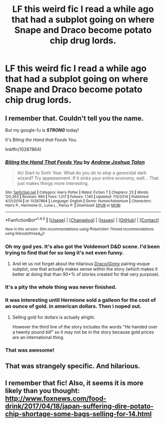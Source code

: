 #+TITLE: LF this weird fic I read a while ago that had a subplot going on where Snape and Draco become potato chip drug lords.

* LF this weird fic I read a while ago that had a subplot going on where Snape and Draco become potato chip drug lords.
:PROPERTIES:
:Score: 20
:DateUnix: 1492747916.0
:DateShort: 2017-Apr-21
:FlairText: Request
:END:

** I remember that. Couldn't tell you the name.

But my google-fu is */STRONG/* today!

It's /Biting the Hand that Feeds You/.

linkffn(10287864)
:PROPERTIES:
:Author: wille179
:Score: 15
:DateUnix: 1492750457.0
:DateShort: 2017-Apr-21
:END:

*** [[http://www.fanfiction.net/s/10287864/1/][*/Biting the Hand That Feeds You/*]] by [[https://www.fanfiction.net/u/6754/Andrew-Joshua-Talon][/Andrew Joshua Talon/]]

#+begin_quote
  AU Start to Sixth Year. What do you do to stop a genocidal dark wizard? Try appeasement. If it sinks your entire economy, well... That just makes things more interesting.
#+end_quote

^{/Site/: [[http://www.fanfiction.net/][fanfiction.net]] *|* /Category/: Harry Potter *|* /Rated/: Fiction T *|* /Chapters/: 23 *|* /Words/: 120,263 *|* /Reviews/: 960 *|* /Favs/: 1,317 *|* /Follows/: 1,145 *|* /Updated/: 7/5/2014 *|* /Published/: 4/21/2014 *|* /id/: 10287864 *|* /Language/: English *|* /Genre/: Humor/Adventure *|* /Characters/: Harry P., Hermione G., Luna L., Pansy P. *|* /Download/: [[http://www.ff2ebook.com/old/ffn-bot/index.php?id=10287864&source=ff&filetype=epub][EPUB]] or [[http://www.ff2ebook.com/old/ffn-bot/index.php?id=10287864&source=ff&filetype=mobi][MOBI]]}

--------------

*FanfictionBot*^{1.4.0} *|* [[[https://github.com/tusing/reddit-ffn-bot/wiki/Usage][Usage]]] | [[[https://github.com/tusing/reddit-ffn-bot/wiki/Changelog][Changelog]]] | [[[https://github.com/tusing/reddit-ffn-bot/issues/][Issues]]] | [[[https://github.com/tusing/reddit-ffn-bot/][GitHub]]] | [[[https://www.reddit.com/message/compose?to=tusing][Contact]]]

^{/New in this version: Slim recommendations using/ ffnbot!slim! /Thread recommendations using/ linksub(thread_id)!}
:PROPERTIES:
:Author: FanfictionBot
:Score: 5
:DateUnix: 1492750462.0
:DateShort: 2017-Apr-21
:END:


*** Oh my god yes. It's also got the Voldemort D&D scene. I'd been trying to find that for so long it's not even funny.
:PROPERTIES:
:Score: 4
:DateUnix: 1492755789.0
:DateShort: 2017-Apr-21
:END:

**** And let us not forget about the hilarious [[/spoiler][Draco/Ginny]] pairing-esque subplot, one that actually makes sense within the story (which makes it better at doing that than 90+% of stories created for that very purpose).
:PROPERTIES:
:Author: Kazeto
:Score: 2
:DateUnix: 1492792683.0
:DateShort: 2017-Apr-21
:END:


*** It's a pity the whole thing was never finished.
:PROPERTIES:
:Author: midasgoldentouch
:Score: 3
:DateUnix: 1492751280.0
:DateShort: 2017-Apr-21
:END:


*** It was interesting until Hermione sold a galleon for the cost of an ounce of gold. in american dollars. Then i noped out.
:PROPERTIES:
:Author: viol8er
:Score: 2
:DateUnix: 1492761403.0
:DateShort: 2017-Apr-21
:END:

**** Selling gold for dollars is actually alright.

However the third line of the story includes the words "He handed over a twenty pound /bill/" so it may not be in the story because gold prices are an international thing.
:PROPERTIES:
:Author: oneonetwooneonetwo
:Score: 4
:DateUnix: 1492778790.0
:DateShort: 2017-Apr-21
:END:


*** That was awesome!
:PROPERTIES:
:Author: HPPerPet
:Score: 1
:DateUnix: 1492867536.0
:DateShort: 2017-Apr-22
:END:


** That was strangely specific. And hilarious.
:PROPERTIES:
:Author: WizardOffArts
:Score: 5
:DateUnix: 1492758460.0
:DateShort: 2017-Apr-21
:END:


** I remember that fic! Also, it seems it is more likely than you thought: [[http://www.foxnews.com/food-drink/2017/04/18/japan-suffering-dire-potato-chip-shortage-some-bags-selling-for-14.html]]
:PROPERTIES:
:Author: BobVosh
:Score: 2
:DateUnix: 1492751316.0
:DateShort: 2017-Apr-21
:END:
